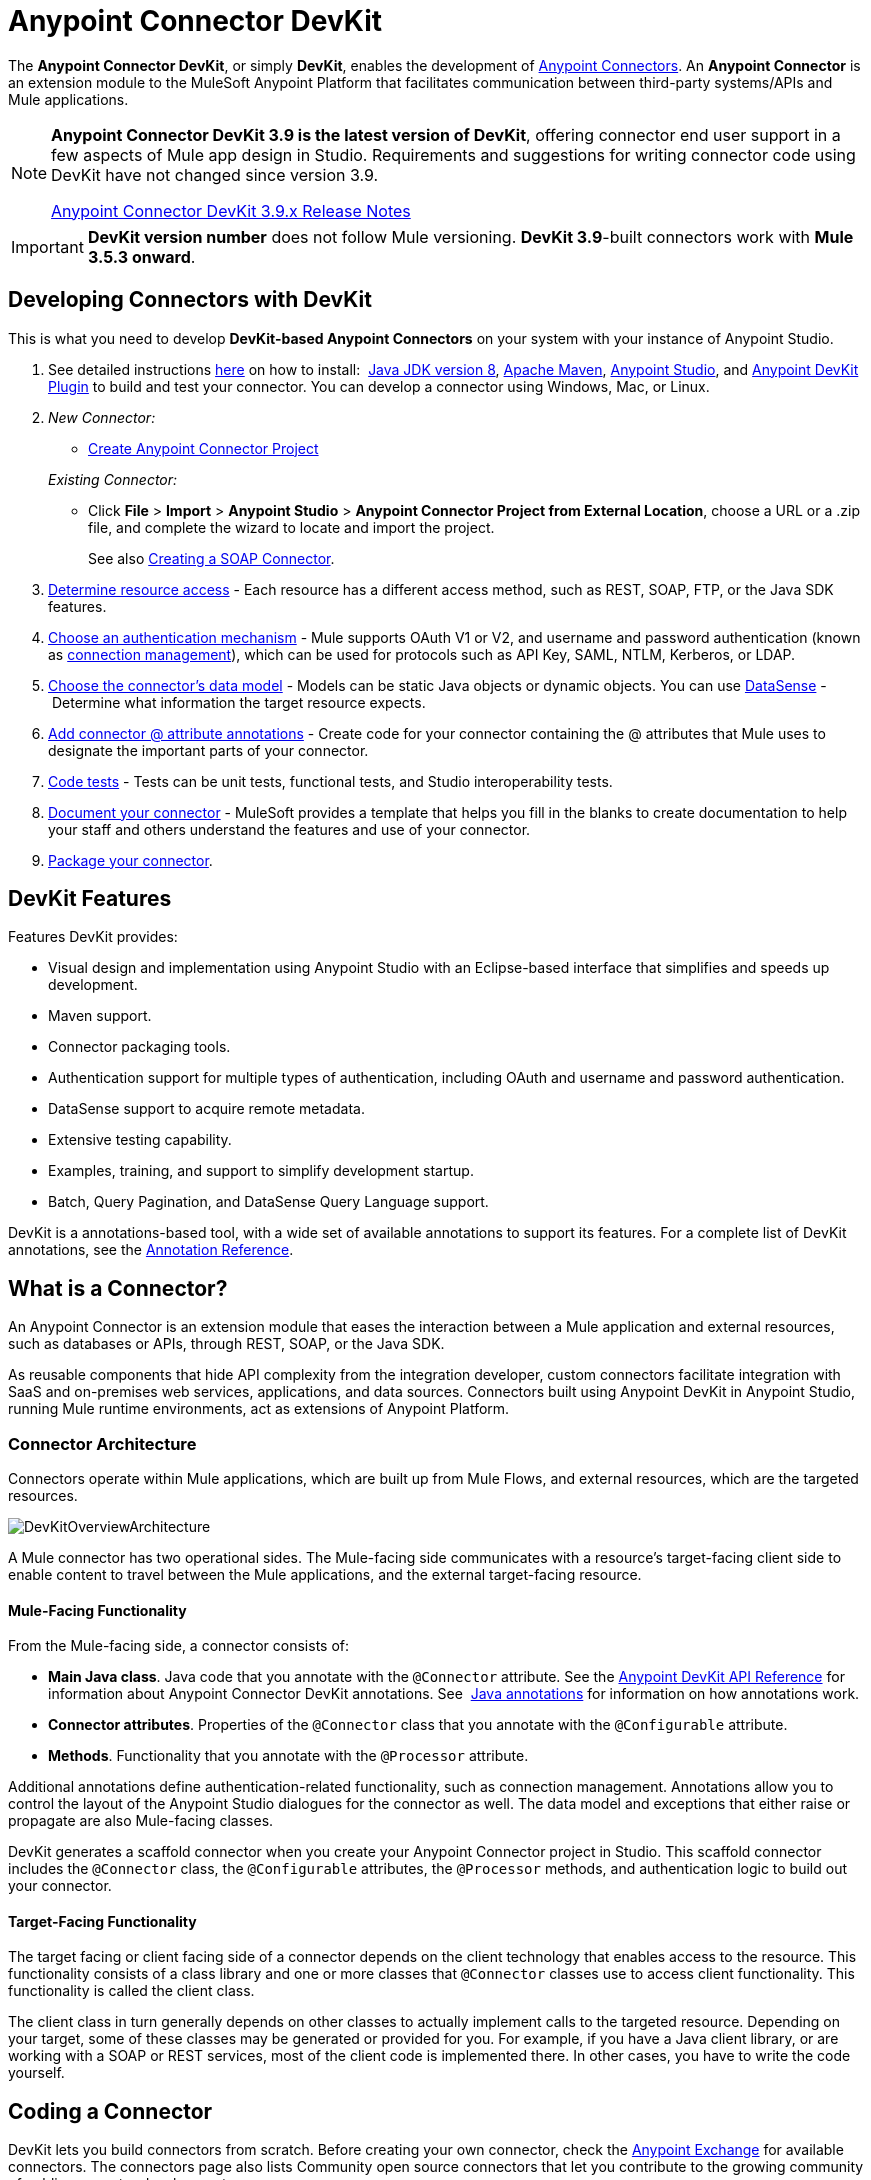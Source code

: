 = Anypoint Connector DevKit
:keywords: devkit, development, features, architecture

The *Anypoint Connector DevKit*, or simply *DevKit*, enables the development of link:/mule-user-guide/v/3.9/anypoint-connectors[Anypoint Connectors]. An *Anypoint Connector* is an extension module to the MuleSoft Anypoint Platform that facilitates communication between third-party systems/APIs and Mule applications.

[NOTE]
====
*Anypoint Connector DevKit 3.9 is the latest version of DevKit*, offering connector end user support in a few aspects of Mule app design in Studio. Requirements and suggestions for writing connector code using DevKit have not changed since version 3.9.

link:/release-notes/anypoint-connector-devkit-3.9.x-release-notes[Anypoint Connector DevKit 3.9.x Release Notes]
====

[IMPORTANT]
*DevKit version number* does not follow Mule versioning. *DevKit 3.9*-built connectors work with *Mule 3.5.3 onward*.

== Developing Connectors with DevKit

This is what you need to develop *DevKit-based Anypoint Connectors* on your system with your instance of Anypoint Studio.

. See detailed instructions link:/anypoint-connector-devkit/v/3.9/setting-up-your-dev-environment[here] on how to install:  link:http://www.oracle.com/technetwork/java/javase/downloads/jdk8-downloads-2133151.html[Java JDK version 8], link:https://maven.apache.org/download.cgi[Apache Maven], link:https://www.mulesoft.com/lp/dl/studio[Anypoint Studio], and link:/anypoint-connector-devkit/v/3.9/setting-up-your-dev-environment[Anypoint DevKit Plugin] to build and test your connector. You can develop a connector using Windows, Mac, or Linux.
. _New Connector:_ 
* link:/anypoint-connector-devkit/v/3.9/creating-an-anypoint-connector-project[Create Anypoint Connector Project]

+
_Existing Connector:_
* Click *File* > *Import* > *Anypoint Studio* > *Anypoint Connector Project from External Location*, choose a URL or a .zip file, and complete the wizard to locate and import the project.
+
See also link:/anypoint-connector-devkit/v/3.9/creating-a-soap-connector[Creating a SOAP Connector].
. link:/anypoint-connector-devkit/v/3.9/setting-up-api-access[Determine resource access] - Each resource has a different access method, such as REST, SOAP, FTP, or the Java SDK features.
. link:/anypoint-connector-devkit/v/3.9/authentication[Choose an authentication mechanism] - Mule supports OAuth V1 or V2, and username and password authentication (known as link:/anypoint-connector-devkit/v/3.9/connection-management[connection management]), which can be used for protocols such as API Key, SAML, NTLM, Kerberos, or LDAP.
. link:/anypoint-connector-devkit/v/3.9/connector-attributes-and-operations[Choose the connector's data model] - Models can be static Java objects or dynamic objects. You can use link:/anypoint-studio/v/5/datasense[DataSense] - Determine what information the target resource expects.
. link:/anypoint-connector-devkit/v/3.9/defining-connector-attributes[Add connector @ attribute annotations] - Create code for your connector containing the @ attributes that Mule uses to designate the important parts of your connector.
. link:/anypoint-connector-devkit/v/3.9/developing-devkit-connector-tests[Code tests] - Tests can be unit tests, functional tests, and Studio interoperability tests.
. link:/anypoint-connector-devkit/v/3.9/connector-reference-documentation[Document your connector] - MuleSoft provides a template that helps you fill in the blanks to create documentation to help your staff and others understand the features and use of your connector.
. link:/anypoint-connector-devkit/v/3.9/packaging-your-connector-for-release[Package your connector].

== DevKit Features

Features DevKit provides:

* Visual design and implementation using Anypoint Studio with an Eclipse-based interface that simplifies and speeds up development.
* Maven support.
* Connector packaging tools.
* Authentication support for multiple types of authentication, including OAuth and username and password authentication.
* DataSense support to acquire remote metadata.
* Extensive testing capability.
* Examples, training, and support to simplify development startup.
* Batch, Query Pagination, and DataSense Query Language support.

DevKit is a annotations-based tool, with a wide set of available annotations to support its features. For a complete list of DevKit annotations, see the link:http://mulesoft.github.io/mule-devkit/[Annotation Reference].

== What is a Connector?

An Anypoint Connector is an extension module that eases the interaction between a Mule application and external resources, such as databases or APIs, through REST, SOAP, or the Java SDK.

As reusable components that hide API complexity from the integration developer, custom connectors facilitate integration with SaaS and on-premises web services, applications, and data sources. Connectors built using Anypoint DevKit in Anypoint Studio, running Mule runtime environments, act as extensions of Anypoint Platform.

=== Connector Architecture

Connectors operate within Mule applications, which are built up from Mule Flows, and external resources, which are the targeted resources.

image:DevKitOverviewArchitecture.png[DevKitOverviewArchitecture]

A Mule connector has two operational sides. The Mule-facing side communicates with a resource’s target-facing client side to enable content to travel between the Mule applications, and the external target-facing resource.

==== Mule-Facing Functionality

From the Mule-facing side, a connector consists of:

* *Main Java class*. Java code that you annotate with the `@Connector` attribute. See the link:http://mulesoft.github.io/mule-devkit/[Anypoint DevKit API Reference] for information about Anypoint Connector DevKit annotations. See  link:http://en.wikipedia.org/wiki/Java_annotation[Java annotations] for information on how annotations work. 
* *Connector attributes*. Properties of the `@Connector` class that you annotate with the `@Configurable` attribute. 
* *Methods*. Functionality that you annotate with the `@Processor` attribute.

Additional annotations define authentication-related functionality, such as connection management. Annotations allow you to control the layout of the Anypoint Studio dialogues for the connector as well. The data model and exceptions that either raise or propagate are also Mule-facing classes.

DevKit generates a scaffold connector when you create your Anypoint Connector project in Studio. This scaffold connector includes the `@Connector` class, the `@Configurable` attributes, the `@Processor` methods, and authentication logic to build out your connector.

==== Target-Facing Functionality

The target facing or client facing side of a connector depends on the client technology that enables access to the resource. This functionality consists of a class library and one or more classes that `@Connector` classes use to access client functionality. This functionality is called the client class.

The client class in turn generally depends on other classes to actually implement calls to the targeted resource. Depending on your target, some of these classes may be generated or provided for you. For example, if you have a Java client library, or are working with a SOAP or REST services, most of the client code is implemented there. In other cases, you have to write the code yourself.

== Coding a Connector

DevKit lets you build connectors from scratch. Before creating your own connector, check the link:https://www.mulesoft.com/exchange#!/?types=connector&sortBy=name[Anypoint Exchange] for available connectors. The connectors page also lists Community open source connectors that let you contribute to the growing community of public connector development.

==== Connector Data Model

The data model for the connector consists of the objects passed into and out of the exposed operations. While many Web services accept and return XML or JSON data, a proper Mule connector must translate the data format the client uses into Java objects – either POJOs or key-value maps which represent the data objects sent to, and returned from, the target. (Returning raw XML or JSON responses to Mule is one marker for an immature, improperly implemented connector.)

==== REST Versus SOAP

REST simplifies access to HTTP using POST, GET, PUT, and DELETE calls to provide access to creating, getting, putting, and deleting information on a resource.

SOAP is a traditional means of communicating with a resource and requires a WSDL file, which is an XML file that specifies all aspects of a Java class’s structure, methods, properties, and documentation. SOAP is an industry standard with tools for governance, building, and schema information. DevKit provides a tools that helps building a connector using a WSDL file. 


==== DevKit 3.9 Default Connector Project Classes

The following is an example of the starting `@Connector` and `@Configuration` classes that DevKit 3.9 creates:

[source, java, linenums]
----

package org.mule.modules.newconnector;

import org.mule.api.annotations.Config;
import org.mule.api.annotations.Connector;
import org.mule.api.annotations.Processor;

import org.mule.modules.connpom.config.ConnectorConfig;

@Connector(name="connpom", friendlyName="Connpom")
public class ConnpomConnector {

    @Config
    ConnectorConfig config;

    /**
     * Custom processor
     *
     * @param friend Name to be used to generate a greeting message.
     * @return A greeting message
     */
    @Processor
    public String greet(String friend) {
        /*
         * MESSAGE PROCESSOR CODE GOES HERE
         */
        return config.getGreeting() + " " + friend + ". " + config.getReply();
    }

    public ConnectorConfig getConfig() {
        return config;
    }

    public void setConfig(ConnectorConfig config) {
        this.config = config;
    }

}
----

The DevKit 3.9 `@Configuration` class is as follows:

[source, java, linenums]
----
package org.mule.modules.newconnector.config;

import org.mule.api.annotations.components.Configuration;
import org.mule.api.annotations.Configurable;
import org.mule.api.annotations.param.Default;

@Configuration(friendlyName = "Configuration")
public class ConnectorConfig {

    /**
     * Greeting message
     */
    @Configurable
    @Default("Hello")
    private String greeting;

    /**
     * Reply message
     */
    @Configurable
    @Default("How are you?")
    private String reply;

    /**
     * Set greeting message
     *
     * @param greeting the greeting message
     */
    public void setGreeting(String greeting) {
        this.greeting = greeting;
    }

    /**
     * Get greeting message
     */
    public String getGreeting() {
        return this.greeting;
    }

    /**
     * Set reply
     *
     * @param reply the reply
     */
    public void setReply(String reply) {
        this.reply = reply;
    }

    /**
     * Get reply
     */
    public String getReply() {
        return this.reply;
    }

}
----

=== DevKit 3.9 Default pom.xml

The `pom.xml` file for a DevKit 3.9 project. The `<parent>` section shows DevKit's group ID `org.mule.tools.devkit`.


[source,xml,linenums]
----
<?xml version="1.0" encoding="UTF-8"?>
<project xmlns="http://maven.apache.org/POM/4.0.0" xmlns:xsi="http://www.w3.org/2001/XMLSchema-instance" xsi:schemaLocation="http://maven.apache.org/POM/4.0.0 http://maven.apache.org/xsd/maven-4.0.0.xsd">

    <modelVersion>4.0.0</modelVersion>
    <groupId>org.mule.modules</groupId>
    <artifactId>newconnector-connector</artifactId>
    <version>1.0.0-SNAPSHOT</version>
    <packaging>mule-module</packaging>
    <name>Mule Newconnector Anypoint Connector</name>

    <parent>
        <groupId>org.mule.tools.devkit</groupId>
        <artifactId>mule-devkit-parent</artifactId>
        <version>3.9.0</version>
    </parent>

    <properties>
        <category>Community</category>
        <licensePath>LICENSE.md</licensePath>
        <devkit.studio.package.skip>false</devkit.studio.package.skip>
    </properties>
    <repositories>
        <repository>
            <id>mulesoft-releases</id>
            <name>MuleSoft Releases Repository</name>
            <url>http://repository.mulesoft.org/releases/</url>
            <layout>default</layout>
        </repository>
    </repositories>
</project>
----

== Connector Features DevKit Supports

*Authentication Types*

* link:/anypoint-connector-devkit/v/3.9/connection-management[Connection Management] (username and password authentication)
* link:/anypoint-connector-devkit/v/3.9/oauth-v1[OAuth V1]
* link:/anypoint-connector-devkit/v/3.9/oauth-v2[OAuth V2]
* Other authentication schemes:  link:/anypoint-connector-devkit/v/3.9/authentication-methods[Authentication Methods]

*API Types*

* link:/anypoint-connector-devkit/v/3.9/creating-a-connector-for-a-soap-service-via-cxf-client[SOAP APIs]
* link:/anypoint-connector-devkit/v/3.9/creating-a-connector-using-a-java-sdk[Java SDKs]

*Data Processing and Retrieval*

* link:/anypoint-connector-devkit/v/3.9/adding-datasense[DataSense]
* link:/anypoint-connector-devkit/v/3.9/adding-datasense-query-language[DataSense Query Language]
* link:/anypoint-connector-devkit/v/3.9/adding-query-pagination-support[Query Pagination]
* link:/anypoint-connector-devkit/v/3.9/building-a-batch-enabled-connector[Batch]
* link:/anypoint-connector-devkit/v/3.9/installing-and-testing-your-connector-in-studio[Anypoint Studio Support]

*Connector Development Lifecycle*

* link:/anypoint-connector-devkit/v/3.9/setting-up-your-dev-environment[Setting Up a Connector Project]
* link:/anypoint-connector-devkit/v/3.9/creating-a-java-sdk-based-connector[Writing Connector Code]
* link:/anypoint-connector-devkit/v/3.9/developing-devkit-connector-tests[Writing Connector Tests]
* link:/anypoint-connector-devkit/v/3.9/connector-reference-documentation[Documenting a Connector Project]
* link:/anypoint-connector-devkit/v/3.9/packaging-your-connector-for-release[Packaging a Connector]

== See Also

* link:/anypoint-connector-devkit/v/3.9/anypoint-connector-development[Connector Development]
* link:/mule-user-guide/v/3.9/anypoint-connectors[Anypoint Connectors]
* https://www.anypoint.mulesoft.com/exchange/?type=connector[Connectors on Exchange]
* link:http://blogs.mulesoft.com/dev/anypoint-studio-dev/change-the-studio-category-of-your-devkit-component/[Blog post on how to change the DevKit extension category]
* link:/anypoint-studio/v/6/datasense-enabled-connectors[DataSense-Enabled Connectors]
